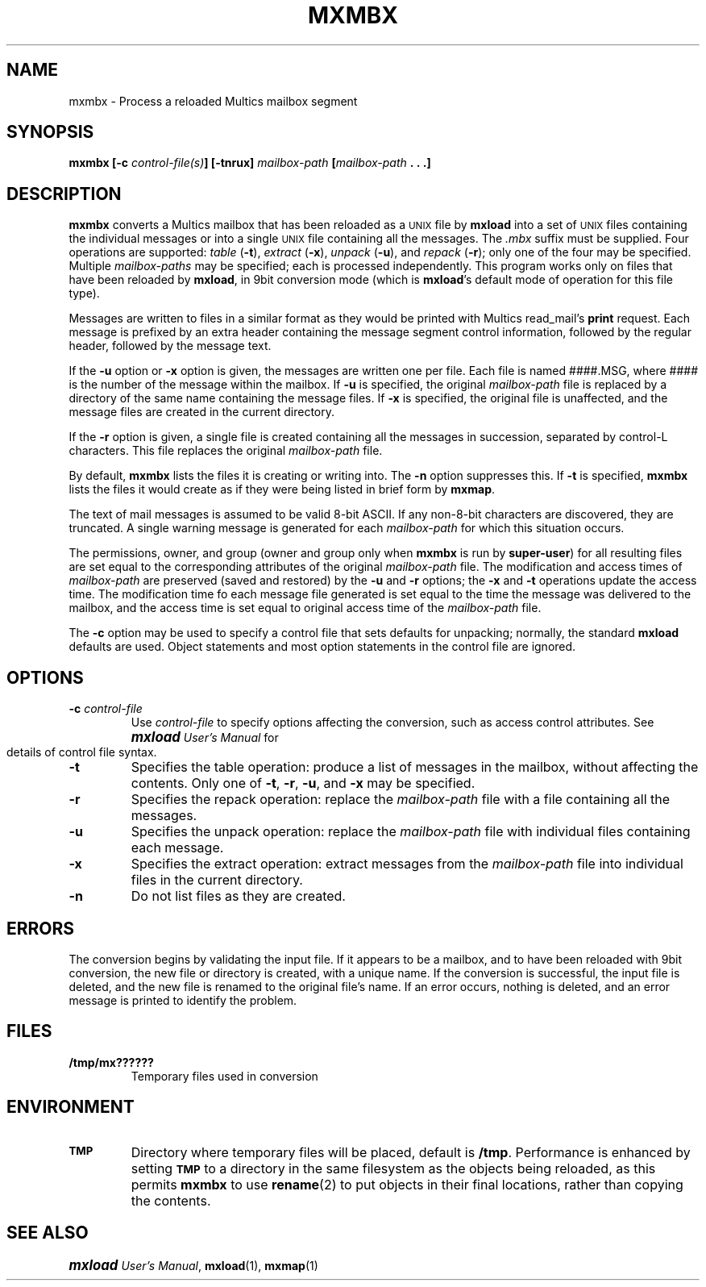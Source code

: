 .\"
.\" Copyright (c) 1988, 1989 Oxford Systems, Inc.
.\" All rights reserved.  The mxload license agreement specifies terms
.\" and conditions for use.
.\"
.\" RELEASE VERSION NUMBER: 10 for 1.0 (12/88)
.pl 10.7i
.nr Vv 10
.ds Mx Multics
.ds Ux \s-1UNIX\s0
.ds Um \s+1\f(BImxload\fP\s0 \fIUser's Manual\fP
.ds Ml \fBmxload\fP
.ds Mm \fBmxmbx\fP
.ds Mp \fImailbox-path\fP
.\"
.ds ]W Oxford Systems, Inc.
.\"
.TH MXMBX 1 "1 December 1988"
.SH NAME
mxmbx \- Process a reloaded \*(Mx mailbox segment 
.\"
.SH SYNOPSIS
.ft B
mxmbx  [\-c \fIcontrol-file(s)\fP]  [\-tnrux]  \*(Mp  [\*(Mp .\ .\ .]
.ft R
.\"
.SH DESCRIPTION
.LP
\*(Mm converts a \*(Mx mailbox that has been reloaded as a \*(Ux file
by \*(Ml into a set of \*(Ux files containing the individual
messages or into a single \*(Ux file containing all the
messages.
The \fI.\|mbx\fP suffix must be supplied.
Four operations are supported:
\fItable\fP (\fB\-t\fP),
\fIextract\fP (\fB\-x\fP),
\fIunpack\fP (\fB\-u\fP),
and \fIrepack\fP (\fB\-r\fP);
only one of the four may be specified.
Multiple \*(Mp\fIs\fP may be specified; each is processed independently.
This program works only on files that have been reloaded by
\*(Ml, in 9bit conversion mode (which is \*(Ml's default
mode of operation for this file type).
.LP
Messages are written to files in a similar format as they would be
printed with \*(Mx read_mail's \fBprint\fP request.
Each message is prefixed by an extra
header containing the message segment control information, followed by
the regular header, followed by the message text.
.LP
If the \fB\-u\fP option or \fB\-x\fP option is given, the messages
are written one per file.
Each file is named
.\" ---------------- VERSION 10/11
.if \n(Vv=10 ####.MSG, where ####
.if \n(Vv>10 msg#####, where #####
is the number of the message within the mailbox.
If \fB\-u\fP is specified, the original \*(Mp file is replaced by a
directory of the same name containing the message files.
If \fB\-x\fP is specified, the original file is unaffected, and the
message files are created in the current directory.
.LP
If the \fB\-r\fP option is given, a single file is created containing
all the messages in succession, separated by control-L characters.
This file replaces the original \*(Mp file.
.LP
By default, \*(Mm lists the files it is creating or writing into.
The \fB\-n\fP option suppresses this.
If \fB\-t\fP is specified, \*(Mm lists the files it would create as if
they were being listed in brief form by \fBmxmap\fP.
.LP
The text of mail messages
is assumed to be valid 8-bit ASCII.  If any non-8-bit characters are
discovered, they are truncated.  A single warning message is generated for
each \*(Mp for which this situation occurs.
.\"
.if \n(Vv=10 .ig Zz
Each message text begins with a 6-line header containing the message
segment control information.
Each line
consists of a field name followed by a colon, two spaces, and the value of the
field.  These values are those that would have been returned on Multics in
the mseg_return_args structure when the message was read.  Because the header
is fixed size, it can easily be removed with \fIsed\fP(1).
It has the following format:
.LP
.in +0.5i
.ft L
.ps -1
\fLMS-Sender:  \fP\fIPerson.Project.Tag\fP
\fLMS-Length:  \fP\fILength of message, in bits\fP
\fLMS-Ring-Level:  \fP\fIRing from which message was sent\fP
\fLMS-Message-ID:  \fP\fIOctal for 72-bit message unique ID\fP
\fLMS-Authorization:  \fP\fIAIM Authorization of sender\fP
\fLMS-Access-Class:  \fP\fIAIM Access Class of sender\fP
.ps +1
.in -0.5i
.LP
The Authorization and Access Class are normally displayed as "L:CCCCCC", where
each character is an octal digit, and L represents the security level (from 0
to 7) and CCCCCC is a six-digit representation of the \*(Mx categories.  If
the access class for the object has non-zero bits outside the 21 normally
used, the entire 72-bit access class is displayed in octal, following the
L:CCCCCC value.
.Zz
.\" ----------------
.LP
The permissions, owner, and group (owner and group only when \*(Mm is
run by \fBsuper-user\fP) for all resulting files are set
equal to the corresponding attributes of the original \*(Mp file.
The modification and access times of \*(Mp are preserved (saved and
restored) by the \fB\-u\fP and \fB\-r\fP options; the \fB\-x\fP and
\fB\-t\fP operations update the access time.
The modification time fo each message file generated is set equal to the
time the message was delivered to the mailbox, and the access time is
set equal to original access time of the \*(Mp file.
.LP
The \fB\-c\fP option may be used to specify a control file that sets
defaults for unpacking; normally, the standard \*(Ml defaults are
used.
Object statements and most option statements in the control file are
ignored.
.\"
.SH OPTIONS
.TP
\fB\-c\fP  \fIcontrol-file\fP
Use \fIcontrol-file\fP to specify options affecting the conversion,
such as access control attributes.
See \*(Um for details of control file syntax.
.\"
.TP
\fB\-t\fP
Specifies the \*Qtable\*U operation:
produce a list of messages in the mailbox, without affecting
the contents.
Only one of \fB\-t\fP, \fB\-r\fP, \fB\-u\fP, and \fB\-x\fP may be
specified.
.\"
.TP
\fB\-r\fP
Specifies the \*Qrepack\*U operation:
replace the \*(Mp file with a file containing all the messages.
.\"
.TP
\fB\-u\fP
Specifies the \*Qunpack\*U operation:
replace the \*(Mp file with individual files
containing each message.
.\"
.TP
\fB\-x\fP
Specifies the \*Qextract\*U operation:
extract messages from the \*(Mp file into individual files
in the current directory.
.\"
.TP
\fB\-n\fP
Do not list files as they are created.
.\"
.SH ERRORS
The conversion begins by validating the input file.  If it appears to be
a mailbox, and to have been reloaded with 9bit conversion, the new
file or directory is created, with a unique name.  If the conversion
is successful, the input file is deleted, and the new file is renamed to
the original file's name.  If an error occurs, nothing is deleted, and an
error message is printed to identify the problem.
.\"
.SH FILES
.TP
\fB/tmp/mx??????\fP
Temporary files used in conversion
.\"
.SH ENVIRONMENT
.TP
.SB TMP
Directory where temporary files will be placed, default is \fB/tmp\fP. 
Performance is enhanced by setting 
.SB TMP
to a directory in the same filesystem as the objects being reloaded,
as this permits \*(Mm to use \fBrename\fP(2) to put objects in their
final locations, rather than copying the contents.
.\"
.SH "SEE ALSO"
\*(Um, \fBmxload\fP(1), \fBmxmap\fP(1)
.\"
